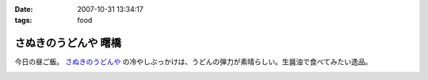 :date: 2007-10-31 13:34:17
:tags: food

================================
さぬきのうどんや 曙橋
================================

今日の昼ご飯。 `さぬきのうどんや`_ の冷やしぶっかけは、うどんの弾力が素晴らしい。生醤油で食べてみたい逸品。

.. iframe:: http://www.quikmaps.com/ext/46055?w=371&mh=303&t=1&ln=1&sn=0&zb=0&zs=1&d=1&it=1&icd=0&lat=35.692715800365356&lng=139.72186267375946&zl=19&mt=0
  :width: 373
  :height: 392


.. _`さぬきのうどんや`: http://ww2.et.tiki.ne.jp/~hatabou/s_sanuudo.html


.. :extend type: text/html
.. :extend:



.. image:: 20071031_sanukinoudonya.*
   :width: 33%

